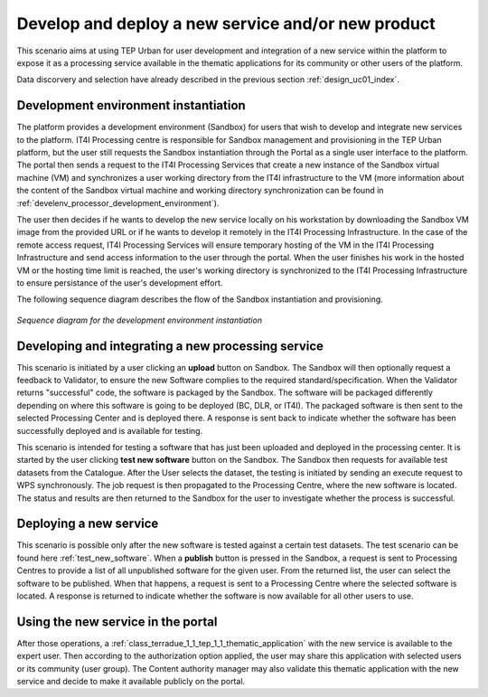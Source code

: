 .. _design_uc03 :

Develop and deploy a new service and/or new product
===================================================

This scenario aims at using TEP Urban for user development and integration of a new service within the platform to expose it as a processing service available in the thematic applications for its community or other users of the platform.

Data discorvery and selection have already described in the previous section :ref:`design_uc01_index`.


Development environment instantiation
-------------------------------------

The platform provides a development environment (Sandbox) for users that wish to develop and integrate new services to the platform. IT4I Processing centre is responsible for Sandbox management and provisioning in the TEP Urban platform, but the user still requests the Sandbox instantiation through the Portal as a single user interface to the platform. The portal then sends a request to the IT4I Processing Services that create a new instance of the Sandbox virtual machine (VM) and synchronizes a user working directory from the IT4I infrastructure to the VM (more information about the content of the Sandbox virtual machine and working directory synchronization can be found in :ref:`develenv_processor_development_environment`).

The user then decides if he wants to develop the new service locally on his workstation by downloading the Sandbox VM image from the provided URL or if he wants to develop it remotely in the IT4I Processing Infrastructure. In the case of the remote access request, IT4I Processing Services will ensure temporary hosting of the VM in the IT4I Processing Infrastructure and send access information to the user through the portal. When the user finishes his work in the hosted VM or the hosting time limit is reached, the user's working directory is synchronized to the IT4I Processing Infrastructure to ensure persistance of the user's development effort.

The following sequence diagram describes the flow of the Sandbox instantiation and provisioning.


.. figure:: sandbox_instantiation.png
   :align: center

   *Sequence diagram for the development environment instantiation*

..
	.. uml::
  :caption: Sandbox instantation sequence diagram
  :align: center


  actor "User" as U
  participant "Portal" as P
  database "Portal Database" as PDB
  participant "IT4I" as CC
  entity "IaaS" as I
  participant "Sandbox" as SB
  
  autonumber
  
  U -> P : Request Developer Cloud Sandbox
  activate P
  P -> U : redirect user to developer info page
  U -> CC : instantiate Sandbox
  activate CC
  CC -> I : provision VM
  activate I
  I -> SB : start SB
  activate SB #DarkSalmon
  SB -> SB : contextualize VM to Sandbox
  SB -> I : SB ready
  I -> CC : SB ready
  deactivate I
  CC --> U : SB access information
  
    

.. todo::

  **IT4I** Complete the textual description


Developing and integrating a new processing service
---------------------------------------------------

.. uml::
  :caption: Deployment of new software
  :align: center
  
  actor "User"
  participant "Sandbox"
  participant "Validator"
  participant "Procesing Center" as PC
  
  User -> Sandbox : send upload request
  activate Sandbox
  Sandbox -> Validator : optionally request feedback
  activate Validator
  Validator -> Sandbox : validation successful
  deactivate Validator
  Sandbox -> Sandbox : package the software
  activate Sandbox #Green
  deactivate Sandbox
  Sandbox -> PC : upload the packaged software
  activate PC
  PC -> PC : deploy the software
  PC -> Sandbox : deployment successful
  deactivate PC
  Sandbox -> User : deployment successful
  deactivate Sandbox
  
This scenario is initiated by a user clicking an **upload** button on Sandbox. The Sandbox will then optionally request a feedback to Validator, to ensure the new Software complies to the required standard/specification.
When the Validator returns "successful" code, the software is packaged by the Sandbox. The software will be packaged differently depending on where this software is going to be deployed (BC, DLR, or IT4I). 
The packaged software is then sent to the selected Processing Center and is deployed there. A response is sent back  to indicate whether the software has been successfully deployed and is available for testing.

.. _test_new_software :

.. uml::
  :caption: Testing of new software
  :align: center
  
  actor "User"
  participant "Sandbox"
  participant "Catalogue"
  participant "WPS"
  participant "Procesing Center" as PC
  
  User -> Sandbox : test new software
  activate Sandbox
  Sandbox -> Catalogue : search for a test dataset
  activate Catalogue
  Catalogue -> Sandbox : dataset information
  deactivate Catalogue
  Sandbox -> WPS : send Execute request
  activate Sandbox #Green
  activate WPS
  WPS -> PC : send job request
  activate PC
  PC -> WPS : process status and results
  deactivate PC
  WPS -> Sandbox : process status and results
  deactivate WPS
  deactivate Sandbox
  deactivate Sandbox
  
This scenario is intended for testing a software that has just been uploaded and deployed in the processing center. 
It is started by the user clicking **test new software** button on the Sandbox. The Sandbox then requests for available test datasets from the Catalogue.
After the User selects the dataset, the testing is initiated by sending an execute request to WPS synchronously. The job request is then propagated to the Processing Centre, where the new software is located.
The status and results are then returned to the Sandbox for the user to investigate whether the process is successful.
  

Deploying a new service
-----------------------

.. uml::
  :caption: Publishing a new software
  :align: center
  
  actor "User"
  participant "Sandbox"
  participant "Procesing Center" as PC
  
  User -> Sandbox : publish the new software
  Sandbox -> PC : get all unpublished software for the given user
  PC -> Sandbox : a list of unpublished software
  Sandbox -> PC : publish the software (software id)
  activate PC
  PC -> Sandbox : publishing ok
  deactivate PC
  
This scenario is possible only after the new software is tested against a certain test datasets. The test scenario can be found here :ref:`test_new_software`. 
When a **publish** button is pressed in the Sandbox, a request is sent to Processing Centres to provide a list of all unpublished software for the given user. 
From the returned list, the user can select the software to be published. When that happens, a request is sent to a Processing Centre where the selected software is located. 
A response is returned to indicate whether the software is now available for all other users to use.


Using the new service in the portal
-----------------------------------

After those operations, a :ref:`class_terradue_1_1_tep_1_1_thematic_application` with the new service is available to the expert user. Then according to the authorization option applied, the user may share this application with selected users or its community (user group). The Content authority manager may also validate this thematic application with the new service and decide to make it available publicly on the portal.

